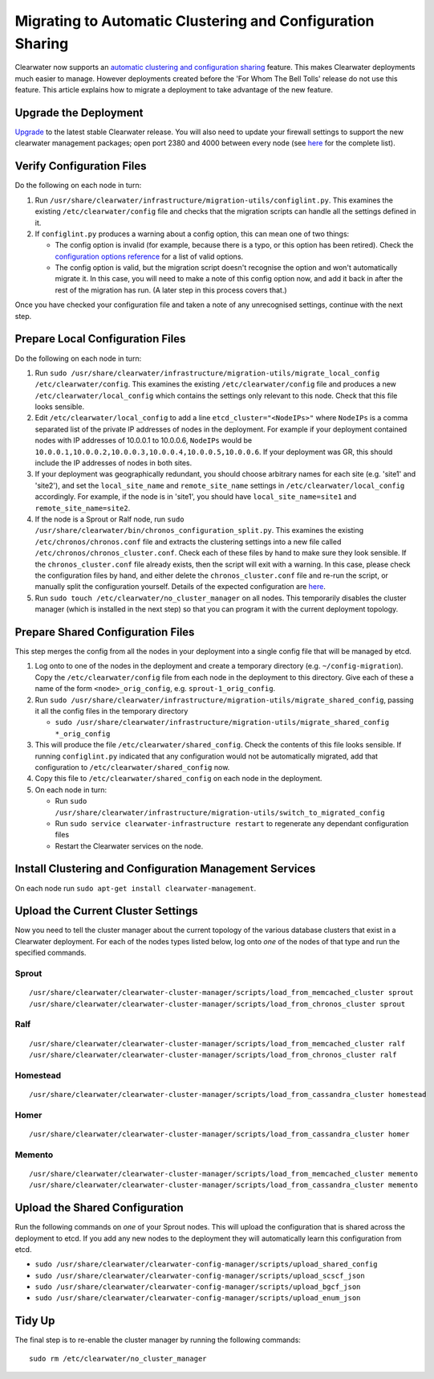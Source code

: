 Migrating to Automatic Clustering and Configuration Sharing
===========================================================

Clearwater now supports an `automatic clustering and configuration
sharing <Automatic_Clustering_Config_Sharing.html>`__ feature. This makes
Clearwater deployments much easier to manage. However deployments
created before the 'For Whom The Bell Tolls' release do not use this
feature. This article explains how to migrate a deployment to take
advantage of the new feature.

Upgrade the Deployment
----------------------

`Upgrade <Upgrading_a_Clearwater_deployment.html>`__ to the latest stable
Clearwater release. You will also need to update your firewall settings
to support the new clearwater management packages; open port 2380 and
4000 between every node (see `here <Clearwater_IP_Port_Usage.html>`__ for
the complete list).

Verify Configuration Files
--------------------------

Do the following on each node in turn:

1. Run
   ``/usr/share/clearwater/infrastructure/migration-utils/configlint.py``.
   This examines the existing ``/etc/clearwater/config`` file and checks
   that the migration scripts can handle all the settings defined in it.

2. If ``configlint.py`` produces a warning about a config option, this
   can mean one of two things:

   -  The config option is invalid (for example, because there is a
      typo, or this option has been retired). Check the `configuration
      options
      reference <Clearwater_Configuration_Options_Reference.html>`__ for a
      list of valid options.
   -  The config option is valid, but the migration script doesn't
      recognise the option and won't automatically migrate it. In this
      case, you will need to make a note of this config option now, and
      add it back in after the rest of the migration has run. (A later
      step in this process covers that.)

Once you have checked your configuration file and taken a note of any
unrecognised settings, continue with the next step.

Prepare Local Configuration Files
---------------------------------

Do the following on each node in turn:

1. Run
   ``sudo /usr/share/clearwater/infrastructure/migration-utils/migrate_local_config /etc/clearwater/config``.
   This examines the existing ``/etc/clearwater/config`` file and
   produces a new ``/etc/clearwater/local_config`` which contains the
   settings only relevant to this node. Check that this file looks
   sensible.

2. Edit ``/etc/clearwater/local_config`` to add a line
   ``etcd_cluster="<NodeIPs>"`` where ``NodeIPs`` is a comma separated
   list of the private IP addresses of nodes in the deployment. For
   example if your deployment contained nodes with IP addresses of
   10.0.0.1 to 10.0.0.6, ``NodeIPs`` would be
   ``10.0.0.1,10.0.0.2,10.0.0.3,10.0.0.4,10.0.0.5,10.0.0.6``. If your
   deployment was GR, this should include the IP addresses of nodes in
   both sites.

3. If your deployment was geographically redundant, you should choose
   arbitrary names for each site (e.g. 'site1' and 'site2'), and set the
   ``local_site_name`` and ``remote_site_name`` settings in
   ``/etc/clearwater/local_config`` accordingly. For example, if the
   node is in 'site1', you should have ``local_site_name=site1`` and
   ``remote_site_name=site2``.

4. If the node is a Sprout or Ralf node, run
   ``sudo /usr/share/clearwater/bin/chronos_configuration_split.py``.
   This examines the existing ``/etc/chronos/chronos.conf`` file and
   extracts the clustering settings into a new file called
   ``/etc/chronos/chronos_cluster.conf``. Check each of these files by
   hand to make sure they look sensible. If the ``chronos_cluster.conf``
   file already exists, then the script will exit with a warning. In
   this case, please check the configuration files by hand, and either
   delete the ``chronos_cluster.conf`` file and re-run the script, or
   manually split the configuration yourself. Details of the expected
   configuration are
   `here <https://github.com/Metaswitch/chronos/blob/dev/doc/configuration.md>`__.

5. Run ``sudo touch /etc/clearwater/no_cluster_manager`` on all nodes.
   This temporarily disables the cluster manager (which is installed in
   the next step) so that you can program it with the current deployment
   topology.

Prepare Shared Configuration Files
----------------------------------

This step merges the config from all the nodes in your deployment into a
single config file that will be managed by etcd.

1. Log onto to one of the nodes in the deployment and create a temporary
   directory (e.g. ``~/config-migration``). Copy the
   ``/etc/clearwater/config`` file from each node in the deployment to
   this directory. Give each of these a name of the form
   ``<node>_orig_config``, e.g. ``sprout-1_orig_config``.

2. Run
   ``sudo /usr/share/clearwater/infrastructure/migration-utils/migrate_shared_config``,
   passing it all the config files in the temporary directory

   -  ``sudo /usr/share/clearwater/infrastructure/migration-utils/migrate_shared_config *_orig_config``

3. This will produce the file ``/etc/clearwater/shared_config``. Check
   the contents of this file looks sensible. If running
   ``configlint.py`` indicated that any configuration would not be
   automatically migrated, add that configuration to
   ``/etc/clearwater/shared_config`` now.

4. Copy this file to ``/etc/clearwater/shared_config`` on each node in
   the deployment.

5. On each node in turn:

   -  Run
      ``sudo /usr/share/clearwater/infrastructure/migration-utils/switch_to_migrated_config``
   -  Run ``sudo service clearwater-infrastructure restart`` to
      regenerate any dependant configuration files
   -  Restart the Clearwater services on the node.

Install Clustering and Configuration Management Services
--------------------------------------------------------

On each node run ``sudo apt-get install clearwater-management``.

Upload the Current Cluster Settings
-----------------------------------

Now you need to tell the cluster manager about the current topology of
the various database clusters that exist in a Clearwater deployment. For
each of the nodes types listed below, log onto *one* of the nodes of
that type and run the specified commands.

Sprout
~~~~~~

::

    /usr/share/clearwater/clearwater-cluster-manager/scripts/load_from_memcached_cluster sprout
    /usr/share/clearwater/clearwater-cluster-manager/scripts/load_from_chronos_cluster sprout

Ralf
~~~~

::

    /usr/share/clearwater/clearwater-cluster-manager/scripts/load_from_memcached_cluster ralf
    /usr/share/clearwater/clearwater-cluster-manager/scripts/load_from_chronos_cluster ralf

Homestead
~~~~~~~~~

::

    /usr/share/clearwater/clearwater-cluster-manager/scripts/load_from_cassandra_cluster homestead

Homer
~~~~~

::

    /usr/share/clearwater/clearwater-cluster-manager/scripts/load_from_cassandra_cluster homer

Memento
~~~~~~~

::

    /usr/share/clearwater/clearwater-cluster-manager/scripts/load_from_memcached_cluster memento
    /usr/share/clearwater/clearwater-cluster-manager/scripts/load_from_cassandra_cluster memento

Upload the Shared Configuration
-------------------------------

Run the following commands on *one* of your Sprout nodes. This will
upload the configuration that is shared across the deployment to etcd.
If you add any new nodes to the deployment they will automatically learn
this configuration from etcd.

-  ``sudo /usr/share/clearwater/clearwater-config-manager/scripts/upload_shared_config``
-  ``sudo /usr/share/clearwater/clearwater-config-manager/scripts/upload_scscf_json``
-  ``sudo /usr/share/clearwater/clearwater-config-manager/scripts/upload_bgcf_json``
-  ``sudo /usr/share/clearwater/clearwater-config-manager/scripts/upload_enum_json``

Tidy Up
-------

The final step is to re-enable the cluster manager by running the
following commands:

::

    sudo rm /etc/clearwater/no_cluster_manager

